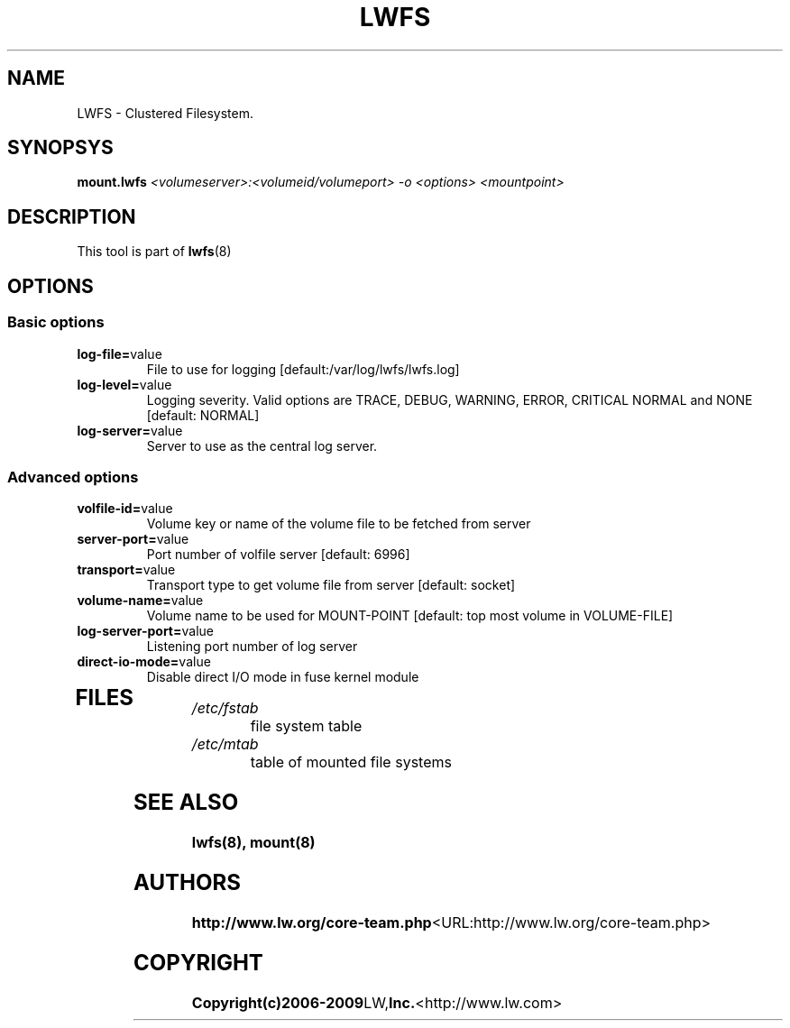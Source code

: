 .\"  Copyright (c) 2008-2009 LW, Inc. <http://www.lw.com>
.\"  This file is part of LWFS.
.\"
.\"  LWFS is free software; you can redistribute it and/or modify
.\"  it under the terms of the GNU General Public License as published
.\"  by the Free Software Foundation; either version 3 of the License,
.\"  or (at your option) any later version.
.\"
.\"  LWFS is distributed in the hope that it will be useful, but
.\"  WITHOUT ANY WARRANTY; without even the implied warranty of
.\"  MERCHANTABILITY or FITNESS FOR A PARTICULAR PURPOSE.  See the GNU
.\"  General Public License for more details.
.\"
.\"  You should have received a copy of the GNU General Public License
.\"  long with this program.  If not, see
.\"  <http://www.gnu.org/licenses/>.
.\"
.\" 
.\" 
.TH LWFS 8 "Cluster Filesystem" "07 December 2008" "LW Inc."
.SH NAME
LWFS \- Clustered Filesystem.
.SH SYNOPSYS
.B mount.lwfs
.I <volumeserver>:<volumeid/volumeport> -o <options> <mountpoint>
.PP
.SH DESCRIPTION
This tool is part of \fBlwfs\fR(8)
.SH OPTIONS
.PP
.SS "Basic options"
.PP
.TP 

\fBlog\-file=\fRvalue
File to use for logging [default:/var/log/lwfs/lwfs.log]
.TP
\fBlog\-level=\fRvalue
Logging severity.  Valid options are TRACE, DEBUG, WARNING, ERROR, CRITICAL 
NORMAL and NONE [default: NORMAL]
.TP
\fBlog\-server=\fRvalue
Server to use as the central log server.

.SS "Advanced options"
.PP
.TP

\fBvolfile\-id=\fRvalue
Volume key or name of the volume file to be fetched from server
.TP
\fBserver\-port=\fRvalue
Port number of volfile server [default: 6996]
.TP
\fBtransport=\fRvalue
Transport type to get volume file from server [default: socket]
.TP
\fBvolume\-name=\fRvalue
Volume name to be used for MOUNT-POINT [default: top most volume in 
VOLUME-FILE]
.TP
\fBlog\-server\-port=\fRvalue
Listening port number of log server
.TP
\fBdirect\-io\-mode=\fRvalue
Disable direct I/O mode in fuse kernel module
.TP

.PP
.SH FILES
.TP 
.I /etc/fstab
file system table
.TP
.I /etc/mtab
table of mounted file systems

.SH SEE ALSO
.BR lwfs(8), 
.BR mount(8)

.SH AUTHORS
.BR http://www.lw.org/core-team.php <URL:http://www.lw.org/core-team.php>

.SH COPYRIGHT
.BR Copyright(c)2006-2009 LW, Inc. <http://www.lw.com>
